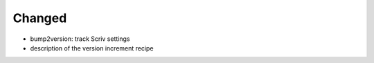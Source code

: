 Changed
.......

- bump2version:  track Scriv settings

- description of the version increment recipe
